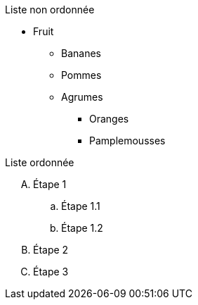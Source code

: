 Liste non ordonnée

* Fruit
** Bananes
** Pommes
** Agrumes
*** Oranges
*** Pamplemousses

Liste ordonnée

[upperalpha]
. Étape 1
.. Étape 1.1
.. Étape 1.2
. Étape 2
. Étape 3

